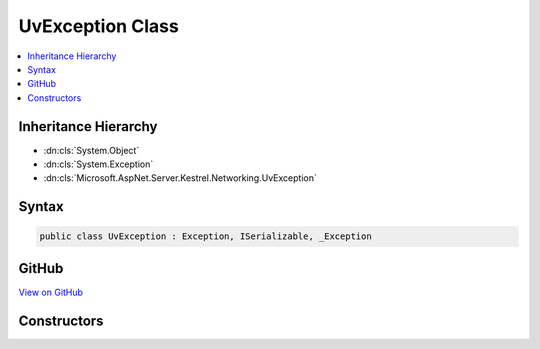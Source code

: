 

UvException Class
=================



.. contents:: 
   :local:







Inheritance Hierarchy
---------------------


* :dn:cls:`System.Object`
* :dn:cls:`System.Exception`
* :dn:cls:`Microsoft.AspNet.Server.Kestrel.Networking.UvException`








Syntax
------

.. code-block:: csharp

   public class UvException : Exception, ISerializable, _Exception





GitHub
------

`View on GitHub <https://github.com/aspnet/apidocs/blob/master/aspnet/kestrelhttpserver/src/Microsoft.AspNet.Server.Kestrel/Networking/UvException.cs>`_





.. dn:class:: Microsoft.AspNet.Server.Kestrel.Networking.UvException

Constructors
------------

.. dn:class:: Microsoft.AspNet.Server.Kestrel.Networking.UvException
    :noindex:
    :hidden:

    
    .. dn:constructor:: Microsoft.AspNet.Server.Kestrel.Networking.UvException.UvException(System.String)
    
        
        
        
        :type message: System.String
    
        
        .. code-block:: csharp
    
           public UvException(string message)
    

